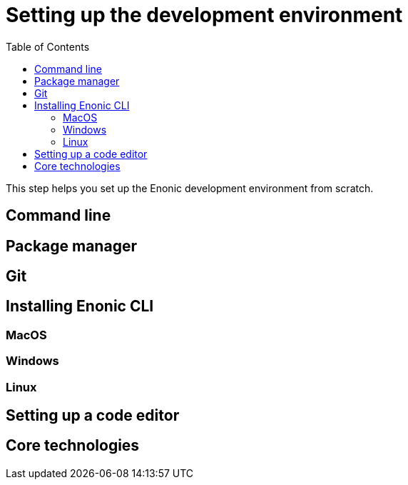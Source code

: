 = Setting up the development environment
:toc: right
:imagesdir: media

This step helps you set up the Enonic development environment from scratch.

== Command line

== Package manager

== Git

== Installing Enonic CLI

=== MacOS

=== Windows

=== Linux

== Setting up a code editor

== Core technologies